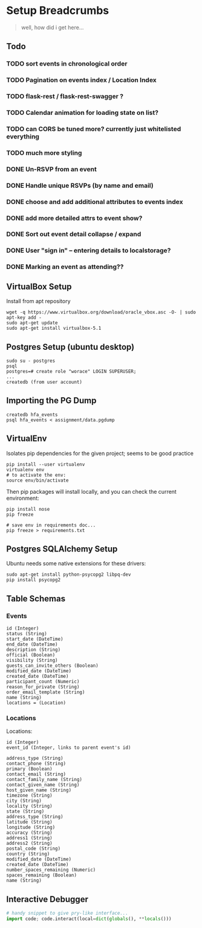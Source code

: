 * Setup Breadcrumbs
#+BEGIN_QUOTE
well, how did i get here...
#+END_QUOTE
** Todo
*** TODO sort events in chronological order
*** TODO Pagination on events index / Location Index
*** TODO flask-rest / flask-rest-swagger  ?
*** TODO Calendar animation for loading state on list?
*** TODO can CORS be tuned more? currently just whitelisted everything

*** TODO much more styling

*** DONE Un-RSVP from an event
*** DONE Handle unique RSVPs (by name and email)
*** DONE choose and add additional attributes to events index
*** DONE add more detailed attrs to event show?
*** DONE Sort out event detail collapse / expand
*** DONE User "sign in" -- entering details to localstorage?
*** DONE Marking an event as attending??

** VirtualBox Setup
Install from apt repository

#+BEGIN_EXAMPLE
wget -q https://www.virtualbox.org/download/oracle_vbox.asc -O- | sudo apt-key add -
sudo apt-get update
sudo apt-get install virtualbox-5.1
#+END_EXAMPLE

** Postgres Setup (ubuntu desktop)
#+BEGIN_EXAMPLE
sudo su - postgres
psql
postgres=# create role "worace" LOGIN SUPERUSER;
...
createdb (from user account)
#+END_EXAMPLE

** Importing the PG Dump
#+BEGIN_EXAMPLE
createdb hfa_events
psql hfa_events < assignment/data.pgdump
#+END_EXAMPLE
** VirtualEnv
Isolates pip dependencies for the given project; seems to be good practice

#+BEGIN_EXAMPLE
pip install --user virtualenv
virtualenv env
# to activate the env:
source env/bin/activate
#+END_EXAMPLE

Then pip packages will install locally, and you can check the current environment:

#+BEGIN_EXAMPLE
pip install nose
pip freeze

# save env in requirements doc...
pip freeze > requirements.txt
#+END_EXAMPLE

** Postgres SQLAlchemy Setup
Ubuntu needs some native extensions for these drivers:
#+BEGIN_EXAMPLE
sudo apt-get install python-psycopg2 libpq-dev
pip install psycopg2
#+END_EXAMPLE
** Table Schemas
*** Events
#+BEGIN_EXAMPLE
    id (Integer)
    status (String)
    start_date (DateTime)
    end_date (DateTime)
    description (String)
    official (Boolean)
    visibility (String)
    guests_can_invite_others (Boolean)
    modified_date (DateTime)
    created_date (DateTime)
    participant_count (Numeric)
    reason_for_private (String)
    order_email_template (String)
    name (String)
    locations = (Location)
#+END_EXAMPLE
*** Locations
Locations:
#+BEGIN_EXAMPLE
	id (Integer)
    event_id (Integer, links to parent event's id)

    address_type (String)
    contact_phone (String)
    primary (Boolean)
    contact_email (String)
    contact_family_name (String)
    contact_given_name (String)
    host_given_name (String)
    timezone (String)
    city (String)
    locality (String)
    state (String)
    address_type (String)
    latitude (String)
    longitude (String)
    accuracy (String)
    address1 (String)
    address2 (String)
    postal_code (String)
    country (String)
    modified_date (DateTime)
    created_date (DateTime)
    number_spaces_remaining (Numeric)
    spaces_remaining (Boolean)
    name (String)
#+END_EXAMPLE
** Interactive Debugger
#+BEGIN_SRC python
# handy snippet to give pry-like interface...
import code; code.interact(local=dict(globals(), **locals()))
#+END_SRC
